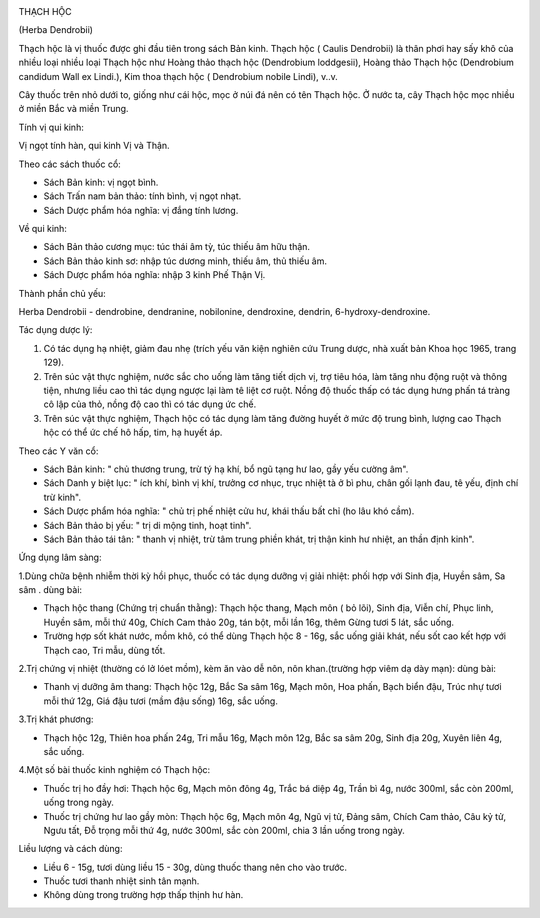 |image0|

THẠCH HỘC

(Herba Dendrobii)

Thạch hộc là vị thuốc được ghi đầu tiên trong sách Bản kinh. Thạch hộc (
Caulis Dendrobii) là thân phơi hay sấy khô của nhiều loại nhiều loại
Thạch hộc như Hoàng thảo thạch hộc (Dendrobium loddgesii), Hoàng thảo
Thạch hộc (Dendrobium candidum Wall ex Lindi.), Kim thoa thạch hộc (
Dendrobium nobile Lindi), v..v.

Cây thuốc trên nhỏ dưới to, giống như cái hộc, mọc ở núi đá nên có tên
Thạch hộc. Ở nước ta, cây Thạch hộc mọc nhiều ở miền Bắc và miền Trung.

Tính vị qui kinh:

Vị ngọt tính hàn, qui kinh Vị và Thận.

Theo các sách thuốc cổ:

-  Sách Bản kinh: vị ngọt bình.
-  Sách Trấn nam bản thảo: tính bình, vị ngọt nhạt.
-  Sách Dược phẩm hóa nghĩa: vị đắng tính lương.

Về qui kinh:

-  Sách Bản thảo cương mục: túc thái âm tỳ, túc thiếu âm hữu thận.
-  Sách Bản thảo kinh sơ: nhập túc dương minh, thiếu âm, thủ thiếu âm.
-  Sách Dược phẩm hóa nghĩa: nhập 3 kinh Phế Thận Vị.

Thành phần chủ yếu:

Herba Dendrobii - dendrobine, dendranine, nobilonine, dendroxine,
dendrin, 6-hydroxy-dendroxine.

Tác dụng dược lý:

#. Có tác dụng hạ nhiệt, giảm đau nhẹ (trích yếu văn kiện nghiên cứu
   Trung dược, nhà xuất bản Khoa học 1965, trang 129).
#. Trên súc vật thực nghiệm, nước sắc cho uống làm tăng tiết dịch vị,
   trợ tiêu hóa, làm tăng nhu động ruột và thông tiện, nhưng liều cao
   thì tác dụng ngược lại làm tê liệt cơ ruột. Nồng độ thuốc thấp có tác
   dụng hưng phấn tá tràng cô lập của thỏ, nồng độ cao thì có tác dụng
   ức chế.
#. Trên súc vật thực nghiệm, Thạch hộc có tác dụng làm tăng đường huyết
   ở mức độ trung bình, lượng cao Thạch hộc có thể ức chế hô hấp, tim,
   hạ huyết áp.

Theo các Y văn cổ:

-  Sách Bản kinh: " chủ thương trung, trừ tý hạ khí, bổ ngũ tạng hư lao,
   gầy yếu cường âm".
-  Sách Danh y biệt lục: " ích khí, bình vị khí, trưởng cơ nhục, trục
   nhiệt tà ở bì phu, chân gối lạnh đau, tê yếu, định chí trừ kinh".
-  Sách Dược phẩm hóa nghĩa: " chủ trị phế nhiệt cửu hư, khái thấu bất
   chỉ (ho lâu khó cầm).
-  Sách Bản thảo bị yếu: " trị di mộng tinh, hoạt tinh".
-  Sách Bản thảo tái tân: " thanh vị nhiệt, trừ tâm trung phiền khát,
   trị thận kinh hư nhiệt, an thần định kinh".

Ứng dụng lâm sàng:

1.Dùng chữa bệnh nhiễm thời kỳ hồi phục, thuốc có tác dụng dưỡng vị giải
nhiệt: phối hợp với Sinh địa, Huyền sâm, Sa sâm . dùng bài:

-  Thạch hộc thang (Chứng trị chuẩn thằng): Thạch hộc thang, Mạch môn (
   bỏ lõi), Sinh địa, Viễn chí, Phục linh, Huyền sâm, mỗi thứ 40g, Chích
   Cam thảo 20g, tán bột, mỗi lần 16g, thêm Gừng tươi 5 lát, sắc uống.
-  Trường hợp sốt khát nước, mồm khô, có thể dùng Thạch hộc 8 - 16g, sắc
   uống giải khát, nếu sốt cao kết hợp với Thạch cao, Tri mẫu, dùng tốt.

2.Trị chứng vị nhiệt (thường có lở lóet mồm), kèm ăn vào dễ nôn, nôn
khan.(trường hợp viêm dạ dày mạn): dùng bài:

-  Thanh vị dưỡng âm thang: Thạch hộc 12g, Bắc Sa sâm 16g, Mạch môn, Hoa
   phấn, Bạch biển đậu, Trúc nhự tươi mỗi thứ 12g, Giá đậu tươi (mầm
   đậu sống) 16g, sắc uống.

3.Trị khát phương:

-  Thạch hộc 12g, Thiên hoa phấn 24g, Tri mẫu 16g, Mạch môn 12g, Bắc sa
   sâm 20g, Sinh địa 20g, Xuyên liên 4g, sắc uống.

4.Một số bài thuốc kinh nghiệm có Thạch hộc:

-  Thuốc trị ho đầy hơi: Thạch hộc 6g, Mạch môn đông 4g, Trắc bá diệp
   4g, Trần bì 4g, nước 300ml, sắc còn 200ml, uống trong ngày.
-  Thuốc trị chứng hư lao gầy mòn: Thạch hộc 6g, Mạch môn 4g, Ngũ vị tử,
   Đảng sâm, Chích Cam thảo, Câu kỷ tử, Ngưu tất, Đỗ trọng mỗi thứ 4g,
   nước 300ml, sắc còn 200ml, chia 3 lần uống trong ngày.

Liều lượng và cách dùng:

-  Liều 6 - 15g, tươi dùng liều 15 - 30g, dùng thuốc thang nên cho vào
   trước.
-  Thuốc tươi thanh nhiệt sinh tân mạnh.
-  Không dùng trong trường hợp thấp thịnh hư hàn.

.. |image0| image:: THACHHOC.JPG
   :width: 50px
   :height: 50px
   :target: THACHHOC_.HTM
